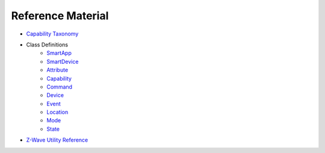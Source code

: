Reference Material
==================

- `Capability Taxonomy <https://graph.api.smartthings.com/ide/doc/capabilities>`__
- Class Definitions
	- `SmartApp <https://graph.api.smartthings.com/ide/doc/smartApp>`__
	- `SmartDevice <https://graph.api.smartthings.com/ide/doc/deviceType>`__
	- `Attribute <https://graph.api.smartthings.com/ide/doc/attribute>`__
	- `Capability <https://graph.api.smartthings.com/ide/doc/capability>`__
	- `Command <https://graph.api.smartthings.com/ide/doc/command>`__
	- `Device <https://graph.api.smartthings.com/ide/doc/device>`__
	- `Event <https://graph.api.smartthings.com/ide/doc/event>`__	
	- `Location <https://graph.api.smartthings.com/ide/doc/location>`__		
	- `Mode <https://graph.api.smartthings.com/ide/doc/mode>`__		
	- `State <https://graph.api.smartthings.com/ide/doc/state>`__
- `Z-Wave Utility Reference <https://graph.api.smartthings.com/ide/doc/zwave-utils.html>`__

	
